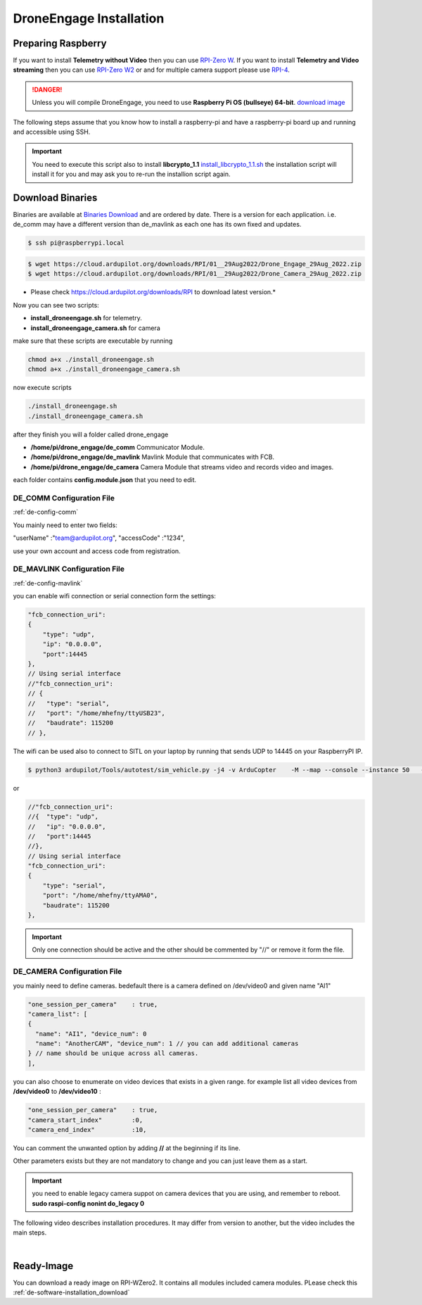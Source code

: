 .. _de-install:

========================
DroneEngage Installation
========================


Preparing Raspberry
===================


If you want to install **Telemetry without Video** then you can use `RPI-Zero W <https://www.raspberrypi.com/products/raspberry-pi-zero-w/>`_.
If you want to install **Telemetry and Video streaming** then you can use `RPI-Zero W2 <https://www.raspberrypi.com/products/raspberry-pi-zero-2-w/>`_ or and for multiple camera support please use `RPI-4 <https://www.raspberrypi.com/products/raspberry-pi-4-model-b/>`_.


.. danger::
    Unless you will compile DroneEngage, you need to use **Raspberry Pi OS (bullseye) 64-bit**.
    `download image <https://downloads.raspberrypi.com/raspios_oldstable_arm64/images/raspios_oldstable_arm64-2024-07-04/2024-07-04-raspios-bullseye-arm64.img.xz>`_


The following steps assume that you know how to install a raspberry-pi and have a raspberry-pi board up and running and accessible using SSH.

.. important::
    You need to execute this script also to install **libcrypto_1.1**
    `install_libcrypto_1.1.sh <https://github.com/DroneEngage/DroneEngage_ScriptWiki/blob/main/helper_scripts/install_libcrypto_1.1.sh>`_ the installation
    script will install it for you and may ask you to re-run the installion script again.



Download Binaries
=================


Binaries are available at `Binaries Download <https://cloud.ardupilot.org/downloads/>`_ and are ordered by date. 
There is a version for each application. i.e. de_comm may have a different version than de_mavlink as each one has its own fixed and updates.


.. code-block:: bash
    
    $ ssh pi@raspberrypi.local




.. code-block:: bash
    
    $ wget https://cloud.ardupilot.org/downloads/RPI/01__29Aug2022/Drone_Engage_29Aug_2022.zip
    $ wget https://cloud.ardupilot.org/downloads/RPI/01__29Aug2022/Drone_Camera_29Aug_2022.zip

* Please check https://cloud.ardupilot.org/downloads/RPI to download latest version.*

Now you can see two scripts:

* **install_droneengage.sh** for telemetry.
* **install_droneengage_camera.sh** for camera

make sure that these scripts are executable by running

.. code-block:: bash
    
    chmod a+x ./install_droneengage.sh
    chmod a+x ./install_droneengage_camera.sh

now execute scripts

.. code-block:: bash
    
    ./install_droneengage.sh
    ./install_droneengage_camera.sh


after they finish you will a folder called drone_engage


* **/home/pi/drone_engage/de_comm**   Communicator Module.
* **/home/pi/drone_engage/de_mavlink**  Mavlink Module that communicates with FCB.
* **/home/pi/drone_engage/de_camera**   Camera Module that streams video and records video and images.

each folder contains **config.module.json** that you need to edit.




DE_COMM Configuration File 
--------------------------

:ref:`de-config-comm`

You mainly need to enter two fields:

"userName"                  :"team@ardupilot.org", 
"accessCode"                :"1234",

use your own account and access code from registration.


DE_MAVLINK Configuration File 
-----------------------------

:ref:`de-config-mavlink`

you can enable wifi connection or serial connection form the settings:

.. code-block:: bash
    
    "fcb_connection_uri":
    {  
        "type": "udp",
        "ip": "0.0.0.0",
        "port":14445
    },
    // Using serial interface
    //"fcb_connection_uri":
    // {
    //   "type": "serial",
    //   "port": "/home/mhefny/ttyUSB23",
    //   "baudrate": 115200
    // },


The wifi can be used also to connect to SITL on your laptop by running that sends UDP to 14445 on your RaspberryPI IP.

.. code-block:: bash
    
    $ python3 ardupilot/Tools/autotest/sim_vehicle.py -j4 -v ArduCopter    -M --map --console --instance 50   --out=udpout:RPI-IP:14445

or 

.. code-block:: bash
    
    //"fcb_connection_uri":
    //{  "type": "udp",
    //   "ip": "0.0.0.0",
    //   "port":14445
    //},
    // Using serial interface
    "fcb_connection_uri":
    {
        "type": "serial",
        "port": "/home/mhefny/ttyAMA0",
        "baudrate": 115200
    },






.. important::
    Only one connection should be active and the other should be commented by "//" or remove it form the file.





DE_CAMERA Configuration File 
-----------------------------

you mainly need to define cameras. bedefault there is a camera defined on /dev/video0 and given name "AI1"

.. code-block:: json
    
    "one_session_per_camera"    : true,
    "camera_list": [
    {
      "name": "AI1", "device_num": 0
      "name": "AnotherCAM", "device_num": 1 // you can add additional cameras
    } // name should be unique across all cameras.
    ],


you can also choose to enumerate on video devices that exists in a given range. 
for example list all video devices from **/dev/video0** to **/dev/video10** :

.. code-block:: json
    
    "one_session_per_camera"    : true,
    "camera_start_index"        :0, 
    "camera_end_index"          :10,
    


You can comment the unwanted option by adding **//** at the beginning if its line.

Other parameters exists but they are not mandatory to change and you can just leave them as a start.


.. important::
    you need to enable legacy camera suppot on camera devices that you are using, and remember to reboot.
    **sudo raspi-config nonint do_legacy 0**





The following video describes installation procedures. It may differ from version to another, but the video includes the main steps.

.. youtube:: cvQgMcnM7NA

|


Ready-Image
===========

You can download a ready image on RPI-WZero2. It contains all modules included camera modules.
PLease check this :ref:`de-software-installation_download`
   








